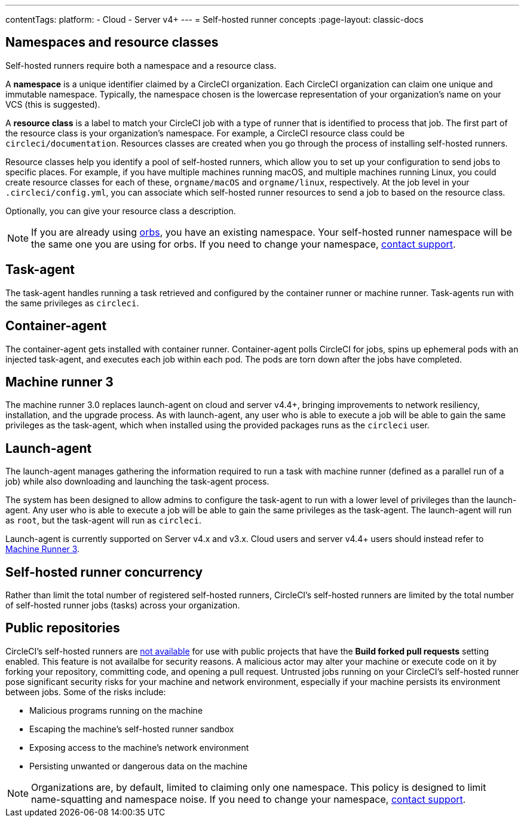 ---
contentTags:
  platform:
  - Cloud
  - Server v4+
---
= Self-hosted runner concepts
:page-layout: classic-docs

:page-description: Conceptual Overview for CircleCI's self-hosted runner.
:icons: font
:experimental:

[#namespaces-and-resource-classes]
== Namespaces and resource classes

Self-hosted runners require both a namespace and a resource class.

A **namespace** is a unique identifier claimed by a CircleCI organization. Each CircleCI organization can claim one unique and immutable namespace. Typically, the namespace chosen is the lowercase representation of your organization's name on your VCS (this is suggested).

A **resource class** is a label to match your CircleCI job with a type of runner that is identified to process that job. The first part of the resource class is your organization's namespace. For example, a CircleCI resource class could be `circleci/documentation`. Resources classes are created when you go through the process of installing self-hosted runners.

Resource classes help you identify a pool of self-hosted runners, which allow you to set up your configuration to send jobs to specific places. For example, if you have multiple machines running macOS, and multiple machines running Linux, you could create resource classes for each of these, `orgname/macOS` and `orgname/linux`, respectively. At the job level in your `.circleci/config.yml`, you can associate which self-hosted runner resources to send a job to based on the resource class.

Optionally, you can give your resource class a description.

NOTE: If you are already using <<orb-intro#,orbs>>, you have an existing namespace. Your self-hosted runner namespace will be the same one you are using for orbs. If you need to change your namespace, https://support.circleci.com/hc/en-us[contact support].

[#task-agent]
== Task-agent

The task-agent handles running a task retrieved and configured by the container runner or machine runner. Task-agents run with the same privileges as `circleci`.

[#container-agent]
== Container-agent

The container-agent gets installed with container runner. Container-agent polls CircleCI for jobs, spins up ephemeral pods with an injected task-agent, and executes each job within each pod. The pods are torn down after the jobs have completed.

[#machine-runner-3]
== Machine runner 3

The machine runner 3.0 replaces launch-agent on cloud and server v4.4+, bringing improvements to network resiliency, installation, and the upgrade process. As with launch-agent, any user who is able to execute a job will be able to gain the same privileges as the task-agent, which when installed using the provided packages runs as the `circleci` user.

[#launch-agent]
== Launch-agent

The launch-agent manages gathering the information required to run a task with machine runner (defined as a parallel run of a job) while also downloading and launching the task-agent process.

The system has been designed to allow admins to configure the task-agent to run with a lower level of privileges than the launch-agent. Any user who is able to execute a job will be able to gain the same privileges as the task-agent. The launch-agent will run as `root`, but the task-agent will run as `circleci`.

Launch-agent is currently supported on Server v4.x and v3.x. Cloud users and server v4.4+ users should instead refer to <<machine-runner-3,Machine Runner 3>>.

[#self-hosted-runner-concurrency]
== Self-hosted runner concurrency

Rather than limit the total number of registered self-hosted runners, CircleCI's self-hosted runners are limited by the total number of self-hosted runner jobs (tasks) across your organization.

[#public-repositories]
== Public repositories

CircleCI's self-hosted runners are xref:/runner-faqs.adoc#can-jobs-on-forks-of-my-OSS-project-use-my-organizations-self-hosted-runners-if-the-fork-is-not-a-part-of-my-organization[not available] for use with public projects that have the **Build forked pull requests** setting enabled. This feature is not availalbe for security reasons. A malicious actor may alter your machine or execute code on it by forking your repository, committing code, and opening a pull request. Untrusted jobs running on your CircleCI's self-hosted runner pose significant security risks for your machine and network environment, especially if your machine persists its environment between jobs. Some of the risks include:

* Malicious programs running on the machine
* Escaping the machine's self-hosted runner sandbox
* Exposing access to the machine's network environment
* Persisting unwanted or dangerous data on the machine

NOTE: Organizations are, by default, limited to claiming only one namespace. This policy is designed to limit name-squatting and namespace noise. If you need to change your namespace, https://support.circleci.com/hc/en-us[contact support].
